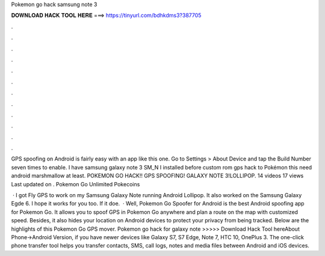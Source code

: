 Pokemon go hack samsung note 3



𝐃𝐎𝐖𝐍𝐋𝐎𝐀𝐃 𝐇𝐀𝐂𝐊 𝐓𝐎𝐎𝐋 𝐇𝐄𝐑𝐄 ===> https://tinyurl.com/bdhkdms3?387705



.



.



.



.



.



.



.



.



.



.



.



.

GPS spoofing on Android is fairly easy with an app like this one. Go to Settings > About Device and tap the Build Number seven times to enable. I have samsung galaxy note 3 SM_N I installed before custom rom gps hack to Pokémon  this need android marshmallow at least. POKEMON GO HACK!! GPS SPOOFING! GALAXY NOTE 3!LOLLIPOP. 14 videos 17 views Last updated on . Pokemon Go Unlimited Pokecoins 

 · I got Fly GPS to work on my Samsung Galaxy Note running Android Lollipop. It also worked on the Samsung Galaxy Egde 6. I hope it works for you too. If it doe.  · Well, Pokemon Go Spoofer for Android is the best Android spoofing app for Pokemon Go. It allows you to spoof GPS in Pokemon Go anywhere and plan a route on the map with customized speed. Besides, it also hides your location on Android devices to protect your privacy from being tracked. Below are the highlights of this Pokemon Go GPS mover. Pokemon go hack for galaxy note >>>>> Download Hack Tool hereAbout Phone->Android Version, if you have newer devices like Galaxy S7, S7 Edge, Note 7, HTC 10, OnePlus 3. The one-click phone transfer tool helps you transfer contacts, SMS, call logs, notes and media files between Android and iOS devices.

